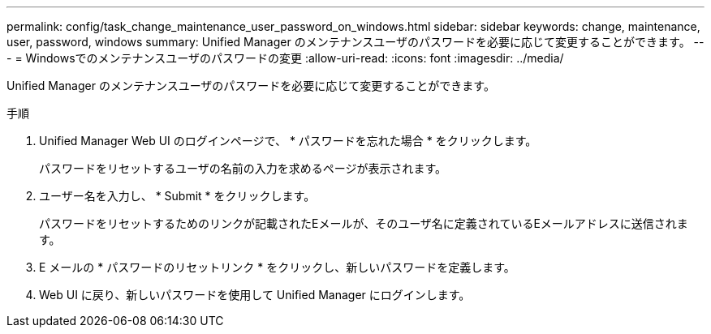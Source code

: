 ---
permalink: config/task_change_maintenance_user_password_on_windows.html 
sidebar: sidebar 
keywords: change, maintenance, user, password, windows 
summary: Unified Manager のメンテナンスユーザのパスワードを必要に応じて変更することができます。 
---
= Windowsでのメンテナンスユーザのパスワードの変更
:allow-uri-read: 
:icons: font
:imagesdir: ../media/


[role="lead"]
Unified Manager のメンテナンスユーザのパスワードを必要に応じて変更することができます。

.手順
. Unified Manager Web UI のログインページで、 * パスワードを忘れた場合 * をクリックします。
+
パスワードをリセットするユーザの名前の入力を求めるページが表示されます。

. ユーザー名を入力し、 * Submit * をクリックします。
+
パスワードをリセットするためのリンクが記載されたEメールが、そのユーザ名に定義されているEメールアドレスに送信されます。

. E メールの * パスワードのリセットリンク * をクリックし、新しいパスワードを定義します。
. Web UI に戻り、新しいパスワードを使用して Unified Manager にログインします。

